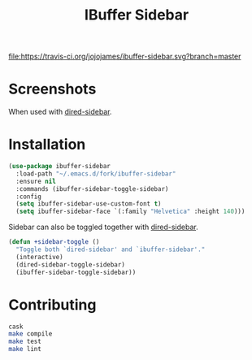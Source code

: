 #+TITLE: IBuffer Sidebar

[[https://travis-ci.org/jojojames/ibuffer-sidebar][file:https://travis-ci.org/jojojames/ibuffer-sidebar.svg?branch=master]]
[[https://melpa.org/#/ibuffer-sidebar][file:https://melpa.org/packages/ibuffer-sidebar-badge.svg]]

* Screenshots
  [[./screenshots/ibuffer-sidebar.png]]

  When used with [[https://github.com/jojojames/dired-sidebar][dired-sidebar]].

  [[./screenshots/with-dired-sidebar.png]]
* Installation
  #+begin_src emacs-lisp :tangle yes
    (use-package ibuffer-sidebar
      :load-path "~/.emacs.d/fork/ibuffer-sidebar"
      :ensure nil
      :commands (ibuffer-sidebar-toggle-sidebar)
      :config
      (setq ibuffer-sidebar-use-custom-font t)
      (setq ibuffer-sidebar-face `(:family "Helvetica" :height 140)))
  #+end_src

  Sidebar can also be toggled together with [[https://github.com/jojojames/dired-sidebar][dired-sidebar]].

  #+begin_src emacs-lisp :tangle yes
    (defun +sidebar-toggle ()
      "Toggle both `dired-sidebar' and `ibuffer-sidebar'."
      (interactive)
      (dired-sidebar-toggle-sidebar)
      (ibuffer-sidebar-toggle-sidebar))
  #+end_src
* Contributing
  #+begin_src sh :tangle yes
  cask
  make compile
  make test
  make lint
  #+end_src
